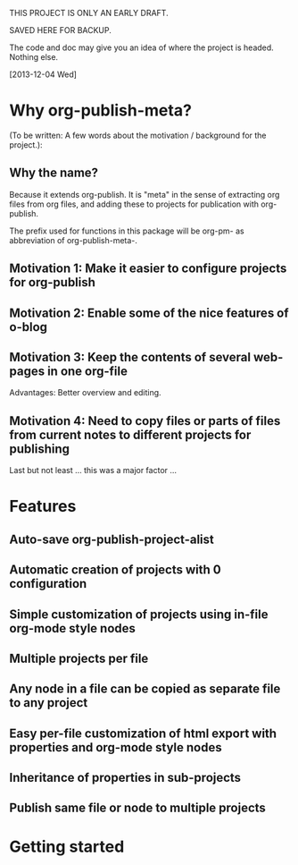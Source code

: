 
THIS PROJECT IS ONLY AN EARLY DRAFT.

SAVED HERE FOR BACKUP. 

The code and doc may give you an idea of where the project is headed.  Nothing else. 

[2013-12-04 Wed]

* Why org-publish-meta?
:PROPERTIES:
:DATE:     <2013-12-03 Tue 07:21>
:END:

(To be written:  A few words about the motivation / background for the project.): 

** Why the name?
:PROPERTIES:
:DATE:     <2013-12-02 Mon 00:01>
:END: 

Because it extends org-publish.  It is "meta" in the sense of extracting org files from org files, and adding these to projects for publication with org-publish. 

The prefix used for functions in this package will be org-pm- as abbreviation of org-publish-meta-.

** Motivation 1: Make it easier to configure projects for org-publish

** Motivation 2: Enable some of the nice features of o-blog

** Motivation 3: Keep the contents of several web-pages in one org-file

Advantages:  Better overview and editing.


** Motivation 4: Need to copy files or parts of files from current notes to different projects for publishing

Last but not least ... this was a major factor ... 

* Features
:PROPERTIES:
:DATE:     <2013-12-03 Tue 14:25>
:END:

** Auto-save org-publish-project-alist

** Automatic creation of projects with 0 configuration

** Simple customization of projects using in-file org-mode style nodes

** Multiple projects per file

** Any node in a file can be copied as separate file to any project

** Easy per-file customization of html export with properties and org-mode style nodes

** Inheritance of properties in sub-projects

** Publish same file or node to multiple projects

* Getting started
:PROPERTIES:
:DATE:     <2013-12-03 Tue 11:41>
:END:


